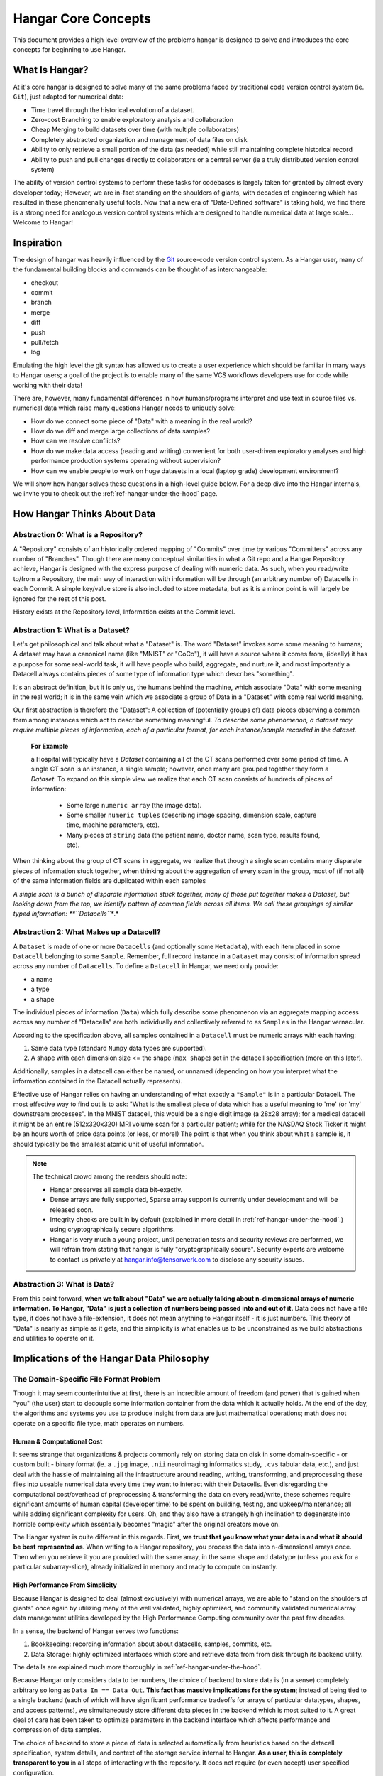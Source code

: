 .. _ref-concepts:

####################
Hangar Core Concepts
####################

This document provides a high level overview of the problems hangar is designed
to solve and introduces the core concepts for beginning to use Hangar.

***************
What Is Hangar?
***************

At it's core hangar is designed to solve many of the same problems faced by
traditional code version control system (ie. ``Git``), just adapted for
numerical data:

* Time travel through the historical evolution of a dataset.
* Zero-cost Branching to enable exploratory analysis and collaboration
* Cheap Merging to build datasets over time (with multiple collaborators)
* Completely abstracted organization and management of data files on disk
* Ability to only retrieve a small portion of the data (as needed) while still
  maintaining complete historical record
* Ability to push and pull changes directly to collaborators or a central
  server (ie a truly distributed version control system)

The ability of version control systems to perform these tasks for codebases is
largely taken for granted by almost every developer today; However, we are
in-fact standing on the shoulders of giants, with decades of engineering which
has resulted in these phenomenally useful tools. Now that a new era of
"Data-Defined software" is taking hold, we find there is a strong need for
analogous version control systems which are designed to handle numerical data
at large scale... Welcome to Hangar!

***********
Inspiration
***********

The design of hangar was heavily influenced by the `Git <https://git-scm.org>`_
source-code version control system. As a Hangar user, many of the fundamental
building blocks and commands can be thought of as interchangeable:

* checkout
* commit
* branch
* merge
* diff
* push
* pull/fetch
* log

Emulating the high level the git syntax has allowed us to create a user
experience which should be familiar in many ways to Hangar users; a goal of the
project is to enable many of the same VCS workflows developers use for code
while working with their data!

There are, however, many fundamental differences in how humans/programs
interpret and use text in source files vs. numerical data which raise many
questions Hangar needs to uniquely solve:

* How do we connect some piece of "Data" with a meaning in the real world?
* How do we diff and merge large collections of data samples?
* How can we resolve conflicts?
* How do we make data access (reading and writing) convenient for both
  user-driven exploratory analyses and high performance production systems
  operating without supervision?
* How can we enable people to work on huge datasets in a local (laptop grade)
  development environment?

We will show how hangar solves these questions in a high-level guide below.
For a deep dive into the Hangar internals, we invite you to check out the
:ref:`ref-hangar-under-the-hood` page.

****************************
How Hangar Thinks About Data
****************************

Abstraction 0: What is a Repository?
====================================

A "Repository" consists of an historically ordered mapping of "Commits" over
time by various "Committers" across any number of "Branches". Though there are
many conceptual similarities in what a Git repo and a Hangar Repository
achieve, Hangar is designed with the express purpose of dealing with numeric
data. As such, when you read/write to/from a Repository, the main way of
interaction with information will be through (an arbitrary number of) Datacells
in each Commit. A simple key/value store is also included to store metadata,
but as it is a minor point is will largely be ignored for the rest of this
post.

History exists at the Repository level, Information exists at the Commit level.

Abstraction 1: What is a Dataset?
==================================

Let's get philosophical and talk about what a "Dataset" is. The word "Dataset"
invokes some some meaning to humans; A dataset may have a canonical name (like
"MNIST" or "CoCo"), it will have a source where it comes from, (ideally) it has
a purpose for some real-world task, it will have people who build, aggregate,
and nurture it, and most importantly a Datacell always contains pieces of some
type of information type which describes "something".

It's an abstract definition, but it is only us, the humans behind the machine,
which associate "Data" with some meaning in the real world; it is in the same
vein which we associate a group of Data in a "Dataset" with some real world
meaning.

Our first abstraction is therefore the "Dataset": A collection of (potentially
groups of) data pieces observing a common form among instances which act to
describe something meaningful. *To describe some phenomenon, a dataset may
require multiple pieces of information, each of a particular format, for each
instance/sample recorded in the dataset.*

   **For Example**

   a Hospital will typically have a *Dataset* containing all of the CT scans
   performed over some period of time. A single CT scan is an instance, a
   single sample; however, once many are grouped together they form a
   *Dataset*. To expand on this simple view we realize that each CT scan
   consists of hundreds of pieces of information:

      * Some large ``numeric array`` (the image data).
      * Some smaller ``numeric tuples`` (describing image spacing, dimension
        scale, capture time, machine parameters, etc).
      * Many pieces of ``string`` data (the patient name, doctor name, scan
        type, results found, etc).

When thinking about the group of CT scans in aggregate, we realize that
though a single scan contains many disparate pieces of information stuck
together, when thinking about the aggregation of every scan in the group,
most of (if not all) of the same information fields are duplicated within
each samples

*A single scan is a bunch of disparate information stuck together, many of
those put together makes a Dataset, but looking down from the top, we identify
pattern of common fields across all items. We call these groupings of similar
typed information: **``Datacells``**.*



Abstraction 2: What Makes up a Datacell?
========================================

A ``Dataset`` is made of one or more ``Datacells`` (and optionally some
``Metadata``), with each item placed in some ``Datacell`` belonging to some
``Sample``. Remember, full record instance in a ``Dataset`` may consist of
information spread across any number of ``Datacells``. To define a ``Datacell``
in Hangar, we need only provide:

* a name
* a type
* a shape

The individual pieces of information (``Data``) which fully describe some
phenomenon via an aggregate mapping access across any number of "Datacells" are
both individually and collectively referred to as ``Samples`` in the Hangar
vernacular.

According to the specification above, all samples contained in a ``Datacell``
must be numeric arrays with each having:

1) Same data type (standard ``Numpy`` data types are supported).
2) A shape with each dimension size <= the shape (``max shape``) set in the
   datacell specification (more on this later).

Additionally, samples in a datacell can either be named, or unnamed (depending
on how you interpret what the information contained in the Datacell actually
represents).

Effective use of Hangar relies on having an understanding of what exactly a
``"Sample"`` is in a particular Datacell. The most effective way to find out is
to ask: "What is the smallest piece of data which has a useful meaning to 'me'
(or 'my' downstream processes". In the MNIST datacell, this would be a single
digit image (a 28x28 array); for a medical datacell it might be an entire
(512x320x320) MRI volume scan for a particular patient; while for the NASDAQ
Stock Ticker it might be an hours worth of price data points (or less, or
more!) The point is that when you think about what a sample is, it should
typically be the smallest atomic unit of useful information.

.. note::

    The technical crowd among the readers should note:

    * Hangar preserves all sample data bit-exactly.
    * Dense arrays are fully supported, Sparse array support is currently
      under development and will be released soon.
    * Integrity checks are built in by default (explained in more detail in
      :ref:`ref-hangar-under-the-hood`.) using cryptographically secure
      algorithms.
    * Hangar is very much a young project, until penetration tests and
      security reviews are performed, we will refrain from stating that hangar
      is fully "cryptographically secure". Security experts are welcome to
      contact us privately at `hangar.info@tensorwerk.com
      <hangar.info@tensorwerk.com>`__ to disclose any security issues.


Abstraction 3: What is Data?
============================

From this point forward, **when we talk about "Data" we are actually talking
about n-dimensional arrays of numeric information. To Hangar, "Data" is just a
collection of numbers being passed into and out of it.** Data does not have a
file type, it does not have a file-extension, it does not mean anything to
Hangar itself - it is just numbers. This theory of "Data" is nearly as simple
as it gets, and this simplicity is what enables us to be unconstrained as we
build abstractions and utilities to operate on it.


******************************************
Implications of the Hangar Data Philosophy
******************************************

The Domain-Specific File Format Problem
=======================================

Though it may seem counterintuitive at first, there is an incredible
amount of freedom (and power) that is gained when "you" (the user) start to
decouple some information container from the data which it actually holds. At
the end of the day, the algorithms and systems you use to produce insight from
data are just mathematical operations; math does not operate on a specific file
type, math operates on numbers.

Human & Computational Cost
--------------------------

It seems strange that organizations & projects commonly rely on storing data on
disk in some domain-specific - or custom built - binary format (ie. a ``.jpg``
image, ``.nii`` neuroimaging informatics study, ``.cvs`` tabular data, etc.),
and just deal with the hassle of maintaining all the infrastructure around
reading, writing, transforming, and preprocessing these files into useable
numerical data every time they want to interact with their Datacells. Even
disregarding the computational cost/overhead of preprocessing & transforming
the data on every read/write, these schemes require significant amounts of
human capital (developer time) to be spent on building, testing, and
upkeep/maintenance; all while adding significant complexity for users. Oh, and
they also have a strangely high inclination to degenerate into horrible
complexity which essentially becomes "magic" after the original creators move
on.

The Hangar system is quite different in this regards. First, **we trust that
you know what your data is and what it should be best represented as**. When
writing to a Hangar repository, you process the data into n-dimensional arrays
once. Then when you retrieve it you are provided with the same array, in the
same shape and datatype (unless you ask for a particular subarray-slice),
already initialized in memory and ready to compute on instantly.

High Performance From Simplicity
--------------------------------

Because Hangar is designed to deal (almost exclusively) with numerical arrays,
we are able to "stand on the shoulders of giants" once again by utilizing many
of the well validated, highly optimized, and community validated numerical
array data management utilities developed by the High Performance Computing
community over the past few decades.

In a sense, the backend of Hangar serves two functions:

1) Bookkeeping: recording information about about datacells, samples, commits,
   etc.
2) Data Storage: highly optimized interfaces which store and retrieve data from
   from disk through its backend utility.

The details are explained much more thoroughly in
:ref:`ref-hangar-under-the-hood`.

Because Hangar only considers data to be numbers, the choice of backend to
store data is (in a sense) completely arbitrary so long as ``Data In == Data
Out``. **This fact has massive implications for the system**; instead of being
tied to a single backend (each of which will have significant performance
tradeoffs for arrays of particular datatypes, shapes, and access patterns), we
simultaneously store different data pieces in the backend which is most suited
to it. A great deal of care has been taken to optimize parameters in the
backend interface which affects performance and compression of data samples.

The choice of backend to store a piece of data is selected automatically from
heuristics based on the datacell specification, system details, and context of
the storage service internal to Hangar. **As a user, this is completely
transparent to you** in all steps of interacting with the repository. It does
not require (or even accept) user specified configuration.

At the time of writing, Hangar has the following backends implemented (with
plans to potentially support more as needs arise):

1) `HDF5 <https://www.hdfgroup.org/solutions/hdf5/>`_
2) `Memmapped Arrays <https://docs.scipy.org/doc/numpy/reference/generated/numpy.memmap.html>`_
3) `TileDb <https://tiledb.io/>`_ (in development)


Open Source Software Style Collaboration in Dataset Curation
=============================================================

Specialized Domain Knowledge is A Scarce Resource
-------------------------------------------------

A common side effect of the `The Domain-Specific File Format Problem`_ is that
anyone who wants to work with an organization's/project's data needs to not
only have some domain expertise (so they can do useful things with the data),
but they also need to have a non-trivial understanding of the projects
dataset, file format, and access conventions / transformation pipelines. *In a
world where highly specialized talent is already scarce, this phenomenon
shrinks the pool of available collaborators dramatically.*

Given this situation, it's understandable why when most organizations spend
massive amounts of money and time to build a team, collect & annotate data, and
build an infrastructure around that information, they hold it for their private
use with little regards for how the world could use it together. Businesses
rely on proprietary information to stay ahead of their competitors, and because
this information is so difficult (and expensive) to generate, it's completely
reasonable that they should be the ones to benefit from all that work.

    **A Thought Experiment**

    Imagine that ``Git`` and ``GitHub`` didn't take over the world. Imagine
    that the ``Diff`` and ``Patch`` Unix tools never existed. Instead, imagine
    we were to live in a world where every software project had very different
    version control systems (largely homeade by non VCS experts, & not
    validated by a community over many years of use). Even worse, most of these
    tools don't allow users to easily branch, make changes, and automatically
    merge them back. It shouldn't be difficult to imagine how dramatically such
    a world would contrast to ours today. Open source software as we know it
    would hardly exist, and any efforts would probably be massively fragmented
    across the web (if there would even be a 'web' that we would recognize in
    this strange world).

    Without a way to collaborate in the open, open source software would
    largely not exist, and we would all be worse off for it.

    Doesn't this hypothetical sound quite a bit like the state of open source
    data collaboration in todays world?

The impetus for developing a tool like Hangar is the belief that if it is
simple for anyone with domain knowledge to collaboratively curate datacells
containing information they care about, then they will.* Open source software
development benefits everyone, we believe open source datacell curation can do
the same.

How To Overcome The "Size" Problem
----------------------------------

Even if the greatest tool imaginable existed to version, branch, and merge
datacells, it would face one massive problem which if it didn't solve would
kill the project: *The size of data can very easily exceeds what can fit on
(most) contributors laptops or personal workstations*. This section explains
how Hangar can handle working with datacells which are prohibitively large to
download or store on a single machine.

As mentioned in `High Performance From Simplicity`_, under the hood Hangar
deals with "Data" and "Bookkeeping" completely separately. We've previously
covered what exactly we mean by Data in `How Hangar Thinks About Data`_, so
we'll briefly cover the second major component of Hangar here. In short
"Bookkeeping" describes everything about the repository. By everything, we do
mean that the Bookkeeping records describe everything: all commits, parents,
branches, datacells, samples, data descriptors, schemas, commit message, etc.
Though complete, these records are fairly small (tens of MB in size for
decently sized repositories with decent history), and are highly compressed for
fast transfer between a Hangar client/server.

    **A brief technical interlude**

    There is one very important (and rather complex) property which gives
    Hangar Bookeeping massive power: **Existence of some data piece is always
    known to Hangar and stored immutably once committed. However, the access
    pattern, backend, and locating information for this data piece may (and
    over time, will) be unique in every hangar repository instance**.

    Though the details of how this works is well beyond the scope of this
    document, the following example may provide some insight into the
    implications of this property:

        If you ``clone`` some hangar repository, Bookeeping says that "some
        number of data pieces exist" and they should retrieved from the server.
        However, the bookeeping records transfered in a ``fetch`` / ``push`` /
        ``clone`` operation do not include information about where that piece
        of data existed on the client (or server) computer. Two synced
        repositories can use completly different backends to store the data, in
        completly different locations, and it does not matter - Hangar only
        guarrentees that when collaborators ask for a data sample in some
        checkout, that they will be provided with identical arrays, not that
        they will come from the same place or be stored in the same way. Only
        when data is actually retrieved is the "locating information" set for
        that repository instance.

Because Hangar makes no assumptions about how/where it should retrieve some
piece of data, or even an assumption that it exists on the local machine, and
because records are small and completely describe history, once a machine has
the Bookkeeping, it can decide what data it actually wants to materialize on
it's local disk! These ``partial fetch`` / ``partial clone`` operations can
materialize any desired data, whether it be for a few records at the head
branch, for all data in a commit, or for the entire historical data. A future
release will even include the ability to stream data directly to a hangar
checkout and materialize the data in memory without having to save it to disk
at all!

More importantly: **Since Bookkeeping describes all history, merging can be
performed between branches which may contain partial (or even no) actual
data**. Aka. You don't need data on disk to merge changes into it. It's an odd
concept which will be explained more in depth in the future.

..note ::

   To try this out for yourself, please refer to the the API Docs
   (:ref:`ref-api`) on working with Remotes, especially the ``fetch()`` and
   ``fetch-data()`` methods. Otherwise look for through our tutorials &
   examples for more practical info!

What Does it Mean to "Merge" Data?
----------------------------------

We'll start this section, once again, with a comparison to source code version
control systems. When dealing with source code text, merging is performed in
order to take a set of changes made to a document, and logically insert the
changes into some other version of the document. The goal is to generate a new
version of the document with all changes made to it in a fashion which conforms
to the "change author's" intentions. Simply put: the new version is valid and
what is expected by the authors.

This concept of what it means to merge text does not generally map well to
changes made in a datacell we'll explore why through this section, but look
back to the philosophy of Data outlined in `How Hangar Thinks About Data`_ for
inspiration as we begin. Remember, in the Hangar design a Sample is the
smallest array which contains useful information. As any smaller selection of
the sample array is meaningless, Hangar does not support subarray-slicing or
per-index updates *when writing* data. (subarray-slice queries are permitted
for read operations, though regular use is discouraged and may indicate that
your samples are larger than they should be).

Diffing Hangar Checkouts
^^^^^^^^^^^^^^^^^^^^^^^^

To understand merge logic, we first need to understand diffing, and the actors
operations which can occur.

:Addition:

    An operation which creates a datacell, sample, or some metadata which
    did not previously exist in the relevant branch history.

:Removal:

    An operation which removes some datacell, a sample, or some metadata which
    existed in the parent of the commit under consideration. (Note: removing a
    datacell also removes all samples contained in it)

:Mutation:

    An operation which sets: data to a sample, the value of some metadata key,
    or a datacell schema, to a different value than what it had previously been
    created with (Note: a datacell schema mutation is observed when a datacell
    is removed, and a new datacell with the same name is created with a
    different dtype/shape, all in the same commit)

Merging Changes
^^^^^^^^^^^^^^^

Merging diffs solely consisting of additions and removals between branches is
trivial, and performs exactly as one would expect from a text diff. Where
things diverge from text is when we consider how we will merge diffs containing
mutations.

Say we have some sample in commit A, a branch is created, the sample is
updated, and commit C is created. At the same time, someone else checks out
branch whose HEAD is at commit A, and commits a change to the sample as well.
If these changes are identical, they are compatible, but what if they are not?
In the following example, we diff and merge each element of the sample array
like we would text:

::

                                                   Merge ??
      commit A          commit B            Does combining mean anything?

    [[0, 1, 2],        [[0, 1, 2],               [[1, 1, 1],
     [0, 1, 2], ----->  [2, 2, 2], ------------>  [2, 2, 2],
     [0, 1, 2]]         [3, 3, 3]]      /         [3, 3, 3]]
          \                            /
           \            commit C      /
            \                        /
             \          [[1, 1, 1], /
              ------->   [0, 1, 2],
                         [0, 1, 2]]

We see that a result can be generated, and can agree if this was a piece of
text, the result would be correct. Don't be fooled, this is an abomination and
utterly wrong/meaningless. Remember we said earlier ``"the result of a merge
should conform to the intentions of each author"``. This merge result conforms
to neither author's intention. The value of an array element is not isolated,
every value affects how the entire sample is understood. The values at Commit B
or commit C may be fine on their own, but if two samples are mutated
independently with non-identical updates, it is a conflict that needs to be
handled by the authors.

This is the actual behavior of Hangar.

::

      commit A          commit B

    [[0, 1, 2],        [[0, 1, 2],
     [0, 1, 2], ----->  [2, 2, 2], ----- MERGE CONFLICT
     [0, 1, 2]]         [3, 3, 3]]      /
          \                            /
           \            commit C      /
            \                        /
             \          [[1, 1, 1], /
              ------->   [0, 1, 2],
                         [0, 1, 2]]

When a conflict is detected, the merge author must either pick a sample from
one of the commits or make changes in one of the branches such that the
conflicting sample values are resolved.

How Are Conflicts Detected?
^^^^^^^^^^^^^^^^^^^^^^^^^^^

Any merge conflicts can be identified and addressed ahead of running a
``merge`` command by using the built in ``diff`` tools. When diffing commits,
Hangar will provide a list of conflicts which it identifies. In general these
fall into 4 categories:

1) **Additions** in both branches which created new keys (samples / datacells /
   metadata) with non-compatible values. For samples & metadata, the hash of
   the data is compared, for datacells, the schema specification is checked for
   compatibility in a method custom to the internal workings of Hangar.
2) **Removal** in ``Master Commit / Branch`` **& Mutation** in ``Dev Commit /
   Branch``. Applies for samples, datacells, and metadata identically.
3) **Mutation** in ``Dev Commit / Branch`` **& Removal** in ``Master Commit /
   Branch``. Applies for samples, datacells, and metadata identically.
4) **Mutations** on keys both branches to non-compatible values. For samples &
   metadata, the hash of the data is compared, for datacells, the schema
   specification is checked for compatibility in a method custom to the
   internal workings of Hangar.

************
What's Next?
************

* Get started using Hangar today: :ref:`ref_installation`.
* Read the tutorials: :ref:`ref-tutorial`.
* Dive into the details: :ref:`ref-hangar-under-the-hood`.
